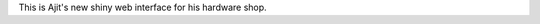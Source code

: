 .. link: 
.. description: 
.. tags: 
.. date: 2013/11/24 20:22:36
.. title: index
.. slug: index

This is Ajit's new shiny web interface for his hardware shop. 

.. slides::

    galleries/slides/logo.png
    galleries/slides/logo.png
